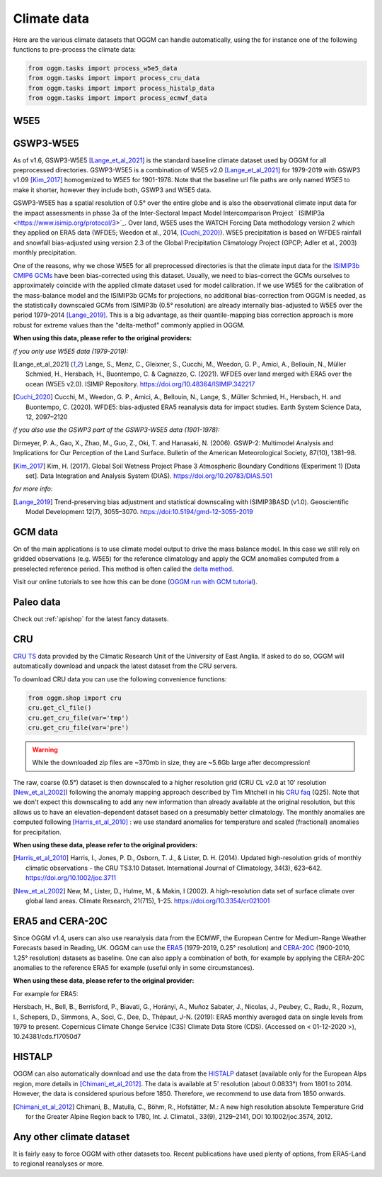 Climate data
============

Here are the various climate datasets that OGGM can handle automatically, using the for instance
one of the following functions to pre-process the climate data:

.. code-block:: python

    from oggm.tasks import process_w5e5_data
    from oggm.tasks import import process_cru_data
    from oggm.tasks import import process_histalp_data
    from oggm.tasks import import process_ecmwf_data

.. _climate-w5e5:

W5E5
~~~~

GSWP3-W5E5
~~~~~~~~~~

As of v1.6, GSWP3-W5E5 [Lange_et_al_2021]_ is the standard baseline climate dataset used by OGGM
for all preprocessed directories. GSWP3-W5E5 is a combination of W5E5 v2.0 [Lange_et_al_2021]_ for
1979-2019 with GSWP3 v1.09 [Kim_2017]_ homogenized to W5E5 for 1901-1978. Note that the baseline
url file paths are only named `W5E5` to make it shorter, however they include both, GSWP3 and W5E5 data.

GSWP3-W5E5 has a spatial resolution of 0.5° over the entire globe and is also the observational
climate input data for the impact assessments in phase 3a of the Inter-Sectoral Impact Model
Intercomparison Project ` ISIMIP3a <https://www.isimip.org/protocol/3>`_. Over land, W5E5 uses
the WATCH Forcing Data methodology version 2 which they applied on ERA5 data
(WFDE5; Weedon et al., 2014, [Cuchi_2020]_). W5E5 precipitation is based on WFDE5 rainfall and
snowfall bias-adjusted using version 2.3 of the Global Precipitation Climatology Project
(GPCP; Adler et al., 2003) monthly precipitation.

One of the reasons, why we chose W5E5 for all preprocessed directories is that the climate input data for the
`ISIMIP3b CMIP6 GCMs <https://www.isimip.org/protocol/3>`_ have been bias-corrected using this dataset.
Usually, we need to bias-correct the GCMs ourselves to approximately coincide with the applied climate dataset
used for model calibration. If we use W5E5 for the calibration of the mass-balance model and the ISIMIP3b
GCMs for projections, no additional bias-correction from OGGM is needed, as the statistically downscaled GCMs
from ISIMIP3b (0.5° resolution) are already internally bias-adjusted to W5E5 over the period
1979–2014 [Lange_2019]_. This is a big advantage, as their quantile-mapping bias correction
approach is more robust for extreme values than the "delta-methof" commonly applied in OGGM.

**When using this data, please refer to the original providers:**

*if you only use W5E5 data (1979-2019):*

.. [Lange_et_al_2021] Lange, S., Menz, C., Gleixner, S., Cucchi, M., Weedon, G. P., Amici,
   A., Bellouin, N., Müller Schmied, H., Hersbach, H., Buontempo, C. & Cagnazzo, C. (2021).
   WFDE5 over land merged with ERA5 over the ocean (W5E5 v2.0). ISIMIP Repository.
   https://doi.org/10.48364/ISIMIP.342217

.. [Cuchi_2020] Cucchi, M., Weedon, G. P., Amici, A., Bellouin, N., Lange, S.,
   Müller Schmied, H., Hersbach, H. and Buontempo, C. (2020). WFDE5: bias-adjusted
   ERA5 reanalysis data for impact studies. Earth System Science Data, 12, 2097–2120

*if you also use the GSWP3 part of the GSWP3-W5E5 data (1901-1978):*

Dirmeyer, P. A., Gao, X., Zhao, M., Guo, Z., Oki, T. and Hanasaki, N. (2006). GSWP-2: Multimodel Analysis
and Implications for Our Perception of the Land Surface. Bulletin of the American Meteorological Society, 87(10), 1381–98.

.. [Kim_2017] Kim, H. (2017). Global Soil Wetness Project Phase 3 Atmospheric Boundary Conditions (Experiment 1)
   [Data set]. Data Integration and Analysis System (DIAS). https://doi.org/10.20783/DIAS.501

*for more info:*

.. [Lange_2019] Trend-preserving bias adjustment and statistical downscaling
   with ISIMIP3BASD (v1.0). Geoscientific Model Development 12(7), 3055–3070.
   https://doi:10.5194/gmd-12-3055-2019


GCM data
~~~~~~~~

On of the main applications is to use climate model output to drive the mass balance model. In
this case we still rely on gridded observations (e.g. W5E5) for the reference
climatology and apply the GCM anomalies computed from a preselected reference
period. This method is often called the
`delta method <http://www.ciesin.org/documents/Downscaling_CLEARED_000.pdf>`_.

Visit our online tutorials to see how this can be done
(`OGGM run with GCM tutorial <https://tutorials.oggm.org/master/notebooks/10minutes/run_with_gcm.html>`_).

Paleo data
~~~~~~~~~~

Check out :ref:`apishop` for the latest fancy datasets.

CRU
~~~

`CRU TS`_
data provided by the Climatic Research Unit of the University of East Anglia.
If asked to do so, OGGM will automatically download and unpack the
latest dataset from the CRU servers.

.. _CRU TS: https://crudata.uea.ac.uk/cru/data/hrg/

To download CRU data you can use the
following convenience functions:

.. code-block:: python

    from oggm.shop import cru
    cru.get_cl_file()
    cru.get_cru_file(var='tmp')
    cru.get_cru_file(var='pre')

.. warning::

    While the downloaded zip files are ~370mb in size, they are ~5.6Gb large
    after decompression!

The raw, coarse (0.5°) dataset is then downscaled to a higher resolution grid
(CRU CL v2.0 at 10' resolution [New_et_al_2002]_) following the anomaly mapping approach
described by Tim Mitchell in his `CRU faq`_ (Q25). Note that we don't expect
this downscaling to add any new information than already available at the
original resolution, but this allows us to have an elevation-dependent dataset
based on a presumably better climatology. The monthly anomalies are computed
following [Harris_et_al_2010]_ : we use standard anomalies for temperature and
scaled (fractional) anomalies for precipitation.

.. _CRU faq: https://crudata.uea.ac.uk/~timm/grid/faq.html

**When using these data, please refer to the original providers:**

.. [Harris_et_al_2010] Harris, I., Jones, P. D., Osborn, T. J., & Lister,
   D. H. (2014). Updated high-resolution grids of monthly climatic observations
   - the CRU TS3.10 Dataset. International Journal of Climatology, 34(3),
   623–642. https://doi.org/10.1002/joc.3711

.. [New_et_al_2002] New, M., Lister, D., Hulme, M., & Makin, I (2002). A high-resolution
   data set of surface climate over global land areas. Climate Research, 21(715),
   1–25. https://doi.org/10.3354/cr021001

ERA5 and CERA-20C
~~~~~~~~~~~~~~~~~

Since OGGM v1.4, users can also use reanalysis data from the ECMWF, the
European Centre for Medium-Range Weather Forecasts based in Reading, UK.
OGGM can use the
`ERA5 <https://www.ecmwf.int/en/forecasts/datasets/reanalysis-datasets/era5>`_ (1979-2019, 0.25° resolution) and
`CERA-20C <https://www.ecmwf.int/en/forecasts/datasets/reanalysis-datasets/cera-20c>`_  (1900-2010, 1.25° resolution)
datasets as baseline. One can also apply a combination of both, for example
by applying the CERA-20C anomalies to the reference ERA5 for example
(useful only in some circumstances).

**When using these data, please refer to the original provider:**

For example for ERA5:

Hersbach, H., Bell, B., Berrisford, P., Biavati, G., Horányi, A.,
Muñoz Sabater, J., Nicolas, J., Peubey, C., Radu, R., Rozum, I.,
Schepers, D., Simmons, A., Soci, C., Dee, D., Thépaut, J-N. (2019):
ERA5 monthly averaged data on single levels from 1979 to present.
Copernicus Climate Change Service (C3S) Climate Data Store (CDS).
(Accessed on < 01-12-2020 >), 10.24381/cds.f17050d7

HISTALP
~~~~~~~

OGGM can also automatically download and use the data from the `HISTALP`_
dataset (available only for the European Alps region, more details in [Chimani_et_al_2012]_.
The data is available at 5' resolution (about 0.0833°) from 1801 to 2014.
However, the data is considered spurious before 1850. Therefore, we
recommend to use data from 1850 onwards.

.. _HISTALP: http://www.zamg.ac.at/histalp/

.. [Chimani_et_al_2012] Chimani, B., Matulla, C., Böhm, R., Hofstätter, M.:
   A new high resolution absolute Temperature Grid for the Greater Alpine Region
   back to 1780, Int. J. Climatol., 33(9), 2129–2141, DOI 10.1002/joc.3574, 2012.

.. ipython:: python
   :suppress:

    fpath = "_code/prepare_hef.py"
    with open(fpath) as f:
        code = compile(f.read(), fpath, 'exec')
        exec(code)

.. ipython:: python
   :okwarning:

    @savefig plot_temp_ts.png width=100%
    example_plot_temp_ts()

Any other climate dataset
~~~~~~~~~~~~~~~~~~~~~~~~~

It is fairly easy to force OGGM with other datasets too. Recent publications have used
plenty of options, from ERA5-Land to regional reanalyses or more.

